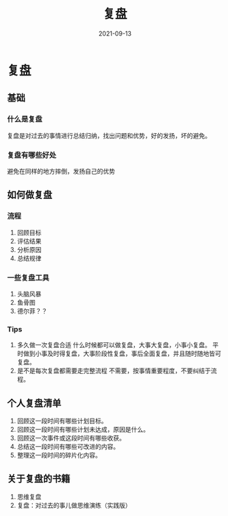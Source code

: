 #+title: 复盘
#+ID: aa1e508e-2b01-4920-afa6-0cc5696a4030
#+DATE: 2021-09-13
#+DRAFT: false
* 复盘
  :PROPERTIES:
  :ID:       202109132059
  :END:
** 基础
*** 什么是复盘
    复盘是对过去的事情进行总结归纳，找出问题和优势，好的发扬，坏的避免。
*** 复盘有哪些好处
    避免在同样的地方摔倒，发扬自己的优势
** 如何做复盘
*** 流程
    1. 回顾目标
    2. 评估结果
    3. 分析原因
    4. 总结规律
*** 一些复盘工具
    1. 头脑风暴
    2. 鱼骨图
    3. 德尔菲？？
*** Tips
    1. 多久做一次复盘合适
       什么时候都可以做复盘，大事大复盘，小事小复盘。
       平时做到小事及时得复盘，大事阶段性复盘，事后全面复盘，并且随时随地皆可复盘。
    2. 是不是每次复盘都需要走完整流程
       不需要，按事情重要程度，不要纠结于流程。
** 个人复盘清单
   1. 回顾这一段时间有哪些计划目标。
   2. 回顾这一段时间有哪些计划未达成，原因是什么。
   3. 回顾这一次事件或这段时间有哪些收获。
   4. 总结这一段时间有哪些可改进的内容。
   5. 整理这一段时间的碎片化内容。
** 关于复盘的书籍
   1. 思维复盘
   2. 复盘：对过去的事儿做思维演练（实践版）
